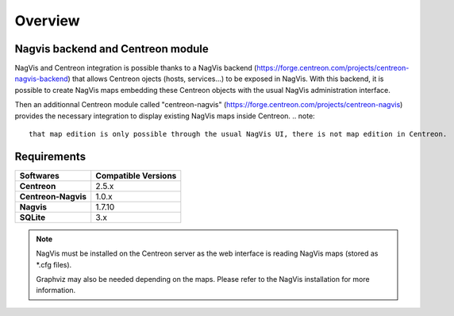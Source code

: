 Overview
=============

Nagvis backend and Centreon module
----------------------------------

NagVis and Centreon integration is possible thanks to a NagVis backend (https://forge.centreon.com/projects/centreon-nagvis-backend) that allows Centreon ojects (hosts, services...) to be exposed in NagVis.
With this backend, it is possible to create NagVis maps embedding these Centreon objects with the usual NagVis administration interface.

Then an additionnal Centreon module called "centreon-nagvis" (https://forge.centreon.com/projects/centreon-nagvis) provides the necessary integration to display existing NagVis maps inside Centreon.
.. note:: 
	that map edition is only possible through the usual NagVis UI, there is not map edition in Centreon.

Requirements
------------

+----------------------------+-------------------------+
| **Softwares**              | **Compatible Versions** |
|                            |                         |
+----------------------------+-------------------------+
| **Centreon**               | 2.5.x                   |
|                            |                         |
+----------------------------+-------------------------+
| **Centreon-Nagvis**        | 1.0.x                   |
|                            |                         |
+----------------------------+-------------------------+
| **Nagvis**                 | 1.7.10                  |
|                            |                         |
+----------------------------+-------------------------+
| **SQLite**                 | 3.x                     |
|                            |                         |
+----------------------------+-------------------------+

.. note::

	NagVis must be installed on the Centreon server as the web interface is reading NagVis maps (stored as \*.cfg files).

	Graphviz may also be needed depending on the maps. Please refer to the NagVis installation for more information.


